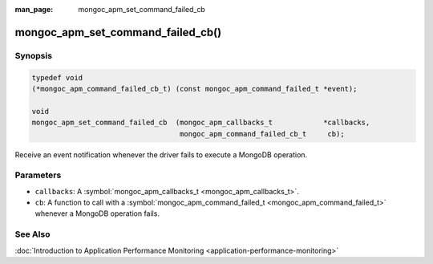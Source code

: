 :man_page: mongoc_apm_set_command_failed_cb

mongoc_apm_set_command_failed_cb()
==================================

Synopsis
--------

.. code-block:: none

  typedef void
  (*mongoc_apm_command_failed_cb_t) (const mongoc_apm_command_failed_t *event);

  void
  mongoc_apm_set_command_failed_cb  (mongoc_apm_callbacks_t            *callbacks,
                                     mongoc_apm_command_failed_cb_t     cb);

Receive an event notification whenever the driver fails to execute a MongoDB operation.

Parameters
----------

* ``callbacks``: A :symbol:`mongoc_apm_callbacks_t <mongoc_apm_callbacks_t>`.
* ``cb``: A function to call with a :symbol:`mongoc_apm_command_failed_t <mongoc_apm_command_failed_t>` whenever a MongoDB operation fails.

See Also
--------

:doc:`Introduction to Application Performance Monitoring <application-performance-monitoring>`

